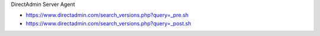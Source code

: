 DirectAdmin Server Agent

* https://www.directadmin.com/search_versions.php?query=_pre.sh
* https://www.directadmin.com/search_versions.php?query=_post.sh
